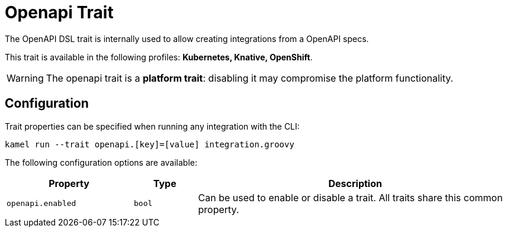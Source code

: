 = Openapi Trait

// Start of autogenerated code - DO NOT EDIT! (description)
The OpenAPI DSL trait is internally used to allow creating integrations from a OpenAPI specs.


This trait is available in the following profiles: **Kubernetes, Knative, OpenShift**.

WARNING: The openapi trait is a *platform trait*: disabling it may compromise the platform functionality.

// End of autogenerated code - DO NOT EDIT! (description)
// Start of autogenerated code - DO NOT EDIT! (configuration)
== Configuration

Trait properties can be specified when running any integration with the CLI:
```
kamel run --trait openapi.[key]=[value] integration.groovy
```
The following configuration options are available:

[cols="2m,1m,5a"]
|===
|Property | Type | Description

| openapi.enabled
| bool
| Can be used to enable or disable a trait. All traits share this common property.

|===

// End of autogenerated code - DO NOT EDIT! (configuration)
